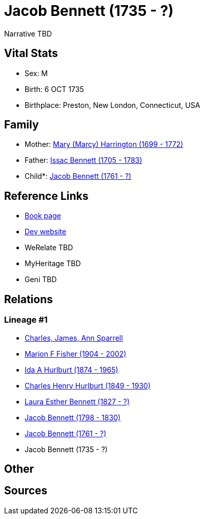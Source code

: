= Jacob Bennett (1735 - ?)

Narrative TBD


== Vital Stats


* Sex: M
* Birth: 6 OCT 1735
* Birthplace: Preston, New London, Connecticut, USA


== Family
* Mother: https://github.com/sparrell/cfs_ancestors/blob/main/Vol_02_Ships/V2_C5_Ancestors/gen8/gen8.MMPMPPPM.Mary_(Marcy)_Harrington[Mary (Marcy) Harrington (1699 - 1772)]


* Father: https://github.com/sparrell/cfs_ancestors/blob/main/Vol_02_Ships/V2_C5_Ancestors/gen8/gen8.MMPMPPPP.Issac_Bennett[Issac Bennett (1705 - 1783)]

* Child*: https://github.com/sparrell/cfs_ancestors/blob/main/Vol_02_Ships/V2_C5_Ancestors/gen6/gen6.MMPMPP.Jacob_Bennett[Jacob Bennett (1761 - ?)]



== Reference Links
* https://github.com/sparrell/cfs_ancestors/blob/main/Vol_02_Ships/V2_C5_Ancestors/gen7/gen7.MMPMPPP.Jacob_Bennett[Book page]
* https://cfsjksas.gigalixirapp.com/person?p=p0125[Dev website]
* WeRelate TBD
* MyHeritage TBD
* Geni TBD

== Relations
=== Lineage #1
* https://github.com/spoarrell/cfs_ancestors/tree/main/Vol_02_Ships/V2_C1_Principals/0_intro_principals.adoc[Charles, James, Ann Sparrell]
* https://github.com/sparrell/cfs_ancestors/blob/main/Vol_02_Ships/V2_C5_Ancestors/gen1/gen1.M.Marion_F_Fisher[Marion F Fisher (1904 - 2002)]

* https://github.com/sparrell/cfs_ancestors/blob/main/Vol_02_Ships/V2_C5_Ancestors/gen2/gen2.MM.Ida_A_Hurlburt[Ida A Hurlburt (1874 - 1965)]

* https://github.com/sparrell/cfs_ancestors/blob/main/Vol_02_Ships/V2_C5_Ancestors/gen3/gen3.MMP.Charles_Henry_Hurlburt[Charles Henry Hurlburt (1849 - 1930)]

* https://github.com/sparrell/cfs_ancestors/blob/main/Vol_02_Ships/V2_C5_Ancestors/gen4/gen4.MMPM.Laura_Esther_Bennett[Laura Esther Bennett (1827 - ?)]

* https://github.com/sparrell/cfs_ancestors/blob/main/Vol_02_Ships/V2_C5_Ancestors/gen5/gen5.MMPMP.Jacob_Bennett[Jacob Bennett (1798 - 1830)]

* https://github.com/sparrell/cfs_ancestors/blob/main/Vol_02_Ships/V2_C5_Ancestors/gen6/gen6.MMPMPP.Jacob_Bennett[Jacob Bennett (1761 - ?)]

* Jacob Bennett (1735 - ?)


== Other

== Sources
